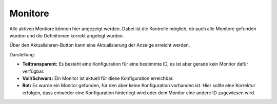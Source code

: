 Monitore
========

Alle aktiven Montiore können hier angezeigt werden. Dabei ist die Kontrolle möglich, ob auch alle Monitore gefunden 
wurden und die Definitionen korrekt angelegt wurden.

Über den Aktualisieren-Button kann eine Aktualisierung der Anzeige erreicht werden.

Darstellung:

- **Teiltransparent:** Es besteht eine Konfiguration für eine bestimmte ID, es ist aber gerade kein Monitor dafür
  verfügbar.

- **Voll/Schwarz:** Ein Monitor ist aktuell für diese Konfiguration erreichbar.

- **Rot:** Es wurde ein Monitor gefunden, für den aber keine Konfiguration vorhanden ist. Hier sollte eine Korrektur
  erfolgen, dass entweder eine Konfiguration hinterlegt wird oder dem Monitor eine andere ID zugewiesen wird.
